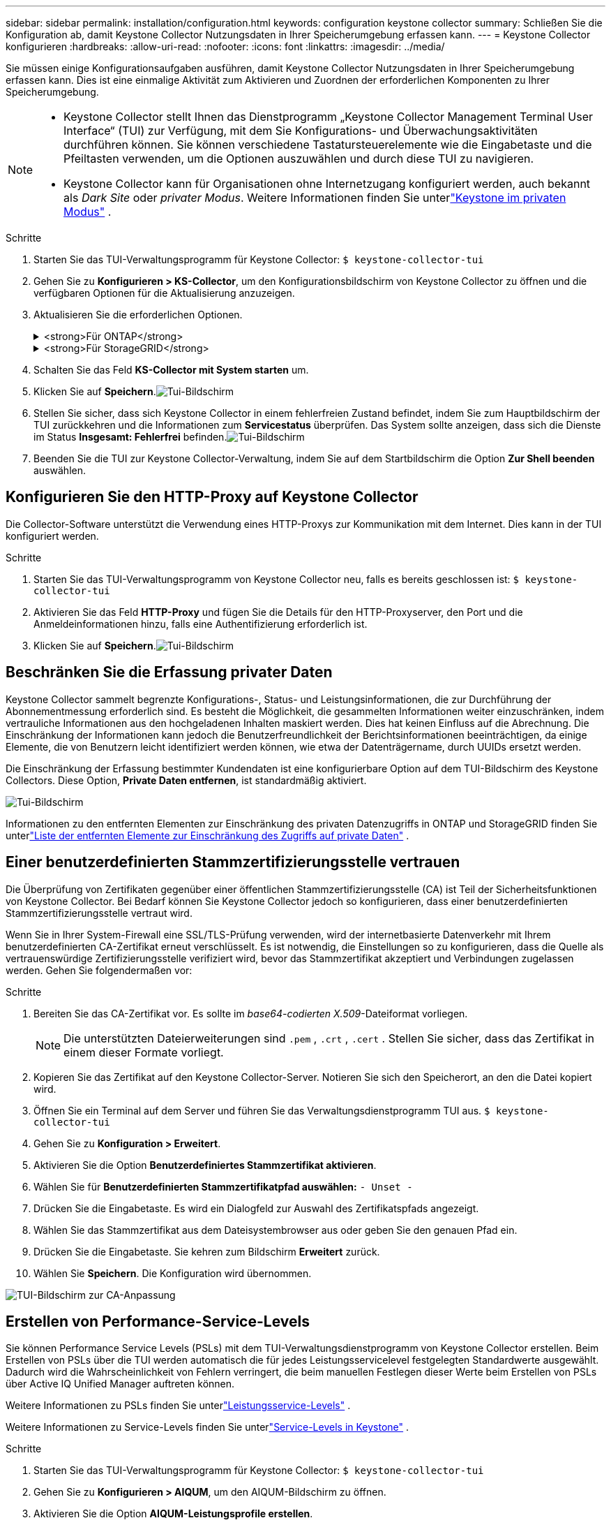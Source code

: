 ---
sidebar: sidebar 
permalink: installation/configuration.html 
keywords: configuration keystone collector 
summary: Schließen Sie die Konfiguration ab, damit Keystone Collector Nutzungsdaten in Ihrer Speicherumgebung erfassen kann. 
---
= Keystone Collector konfigurieren
:hardbreaks:
:allow-uri-read: 
:nofooter: 
:icons: font
:linkattrs: 
:imagesdir: ../media/


[role="lead"]
Sie müssen einige Konfigurationsaufgaben ausführen, damit Keystone Collector Nutzungsdaten in Ihrer Speicherumgebung erfassen kann.  Dies ist eine einmalige Aktivität zum Aktivieren und Zuordnen der erforderlichen Komponenten zu Ihrer Speicherumgebung.

[NOTE]
====
* Keystone Collector stellt Ihnen das Dienstprogramm „Keystone Collector Management Terminal User Interface“ (TUI) zur Verfügung, mit dem Sie Konfigurations- und Überwachungsaktivitäten durchführen können.  Sie können verschiedene Tastatursteuerelemente wie die Eingabetaste und die Pfeiltasten verwenden, um die Optionen auszuwählen und durch diese TUI zu navigieren.
* Keystone Collector kann für Organisationen ohne Internetzugang konfiguriert werden, auch bekannt als _Dark Site_ oder _privater Modus_.  Weitere Informationen finden Sie unterlink:../dark-sites/overview.html["Keystone im privaten Modus"] .


====
.Schritte
. Starten Sie das TUI-Verwaltungsprogramm für Keystone Collector:
`$ keystone-collector-tui`
. Gehen Sie zu **Konfigurieren > KS-Collector**, um den Konfigurationsbildschirm von Keystone Collector zu öffnen und die verfügbaren Optionen für die Aktualisierung anzuzeigen.
. Aktualisieren Sie die erforderlichen Optionen.
+
.<strong>Für ONTAP</strong>
[%collapsible]
====
** * ONTAP -Nutzung erfassen*: Diese Option ermöglicht die Erfassung von Nutzungsdaten für ONTAP.  Fügen Sie die Details des Active IQ Unified Manager (Unified Manager)-Servers und des Dienstkontos hinzu.
** * ONTAP -Leistungsdaten sammeln*: Diese Option ermöglicht die Erfassung von Leistungsdaten für ONTAP.  Dies ist standardmäßig deaktiviert.  Aktivieren Sie diese Option, wenn in Ihrer Umgebung für SLA-Zwecke eine Leistungsüberwachung erforderlich ist.  Geben Sie die Benutzerkontodetails der Unified Manager-Datenbank an.  Informationen zum Erstellen von Datenbankbenutzern finden Sie unterlink:../installation/addl-req.html["Erstellen Sie Unified Manager-Benutzer"] .
** *Private Daten entfernen*: Diese Option entfernt bestimmte private Daten von Kunden und ist standardmäßig aktiviert.  Informationen darüber, welche Daten von den Metriken ausgeschlossen werden, wenn diese Option aktiviert ist, finden Sie unterlink:../installation/configuration.html#limit-collection-of-private-data["Beschränken Sie die Erfassung privater Daten"] .


====
+
.<strong>Für StorageGRID</strong>
[%collapsible]
====
** * StorageGRID -Nutzung erfassen*: Diese Option ermöglicht die Erfassung von Details zur Knotennutzung.  Fügen Sie die StorageGRID -Knotenadresse und Benutzerdetails hinzu.
** *Private Daten entfernen*: Diese Option entfernt bestimmte private Daten von Kunden und ist standardmäßig aktiviert.  Informationen darüber, welche Daten von den Metriken ausgeschlossen werden, wenn diese Option aktiviert ist, finden Sie unterlink:../installation/configuration.html#limit-collection-of-private-data["Beschränken Sie die Erfassung privater Daten"] .


====
. Schalten Sie das Feld **KS-Collector mit System starten** um.
. Klicken Sie auf **Speichern**.image:tui-1.png["Tui-Bildschirm"]
. Stellen Sie sicher, dass sich Keystone Collector in einem fehlerfreien Zustand befindet, indem Sie zum Hauptbildschirm der TUI zurückkehren und die Informationen zum **Servicestatus** überprüfen.  Das System sollte anzeigen, dass sich die Dienste im Status **Insgesamt: Fehlerfrei** befinden.image:tui-2.png["Tui-Bildschirm"]
. Beenden Sie die TUI zur Keystone Collector-Verwaltung, indem Sie auf dem Startbildschirm die Option **Zur Shell beenden** auswählen.




== Konfigurieren Sie den HTTP-Proxy auf Keystone Collector

Die Collector-Software unterstützt die Verwendung eines HTTP-Proxys zur Kommunikation mit dem Internet.  Dies kann in der TUI konfiguriert werden.

.Schritte
. Starten Sie das TUI-Verwaltungsprogramm von Keystone Collector neu, falls es bereits geschlossen ist:
`$ keystone-collector-tui`
. Aktivieren Sie das Feld **HTTP-Proxy** und fügen Sie die Details für den HTTP-Proxyserver, den Port und die Anmeldeinformationen hinzu, falls eine Authentifizierung erforderlich ist.
. Klicken Sie auf **Speichern**.image:tui-3.png["Tui-Bildschirm"]




== Beschränken Sie die Erfassung privater Daten

Keystone Collector sammelt begrenzte Konfigurations-, Status- und Leistungsinformationen, die zur Durchführung der Abonnementmessung erforderlich sind.  Es besteht die Möglichkeit, die gesammelten Informationen weiter einzuschränken, indem vertrauliche Informationen aus den hochgeladenen Inhalten maskiert werden.  Dies hat keinen Einfluss auf die Abrechnung.  Die Einschränkung der Informationen kann jedoch die Benutzerfreundlichkeit der Berichtsinformationen beeinträchtigen, da einige Elemente, die von Benutzern leicht identifiziert werden können, wie etwa der Datenträgername, durch UUIDs ersetzt werden.

Die Einschränkung der Erfassung bestimmter Kundendaten ist eine konfigurierbare Option auf dem TUI-Bildschirm des Keystone Collectors.  Diese Option, *Private Daten entfernen*, ist standardmäßig aktiviert.

image:tui-4.png["Tui-Bildschirm"]

Informationen zu den entfernten Elementen zur Einschränkung des privaten Datenzugriffs in ONTAP und StorageGRID finden Sie unterlink:../installation/data-collection.html["Liste der entfernten Elemente zur Einschränkung des Zugriffs auf private Daten"] .



== Einer benutzerdefinierten Stammzertifizierungsstelle vertrauen

Die Überprüfung von Zertifikaten gegenüber einer öffentlichen Stammzertifizierungsstelle (CA) ist Teil der Sicherheitsfunktionen von Keystone Collector.  Bei Bedarf können Sie Keystone Collector jedoch so konfigurieren, dass einer benutzerdefinierten Stammzertifizierungsstelle vertraut wird.

Wenn Sie in Ihrer System-Firewall eine SSL/TLS-Prüfung verwenden, wird der internetbasierte Datenverkehr mit Ihrem benutzerdefinierten CA-Zertifikat erneut verschlüsselt.  Es ist notwendig, die Einstellungen so zu konfigurieren, dass die Quelle als vertrauenswürdige Zertifizierungsstelle verifiziert wird, bevor das Stammzertifikat akzeptiert und Verbindungen zugelassen werden.  Gehen Sie folgendermaßen vor:

.Schritte
. Bereiten Sie das CA-Zertifikat vor.  Es sollte im _base64-codierten X.509_-Dateiformat vorliegen.
+

NOTE: Die unterstützten Dateierweiterungen sind `.pem` , `.crt` , `.cert` .  Stellen Sie sicher, dass das Zertifikat in einem dieser Formate vorliegt.

. Kopieren Sie das Zertifikat auf den Keystone Collector-Server.  Notieren Sie sich den Speicherort, an den die Datei kopiert wird.
. Öffnen Sie ein Terminal auf dem Server und führen Sie das Verwaltungsdienstprogramm TUI aus.
`$ keystone-collector-tui`
. Gehen Sie zu *Konfiguration > Erweitert*.
. Aktivieren Sie die Option *Benutzerdefiniertes Stammzertifikat aktivieren*.
. Wählen Sie für *Benutzerdefinierten Stammzertifikatpfad auswählen:* `- Unset -`
. Drücken Sie die Eingabetaste.  Es wird ein Dialogfeld zur Auswahl des Zertifikatspfads angezeigt.
. Wählen Sie das Stammzertifikat aus dem Dateisystembrowser aus oder geben Sie den genauen Pfad ein.
. Drücken Sie die Eingabetaste.  Sie kehren zum Bildschirm *Erweitert* zurück.
. Wählen Sie *Speichern*.  Die Konfiguration wird übernommen.


image:kc-custom-ca.png["TUI-Bildschirm zur CA-Anpassung"]



== Erstellen von Performance-Service-Levels

Sie können Performance Service Levels (PSLs) mit dem TUI-Verwaltungsdienstprogramm von Keystone Collector erstellen. Beim Erstellen von PSLs über die TUI werden automatisch die für jedes Leistungsservicelevel festgelegten Standardwerte ausgewählt. Dadurch wird die Wahrscheinlichkeit von Fehlern verringert, die beim manuellen Festlegen dieser Werte beim Erstellen von PSLs über Active IQ Unified Manager auftreten können.

Weitere Informationen zu PSLs finden Sie unterlink:https://docs.netapp.com/us-en/active-iq-unified-manager/storage-mgmt/concept_manage_performance_service_levels.html["Leistungsservice-Levels"^] .

Weitere Informationen zu Service-Levels finden Sie unterlink:https://docs.netapp.com/us-en/keystone-staas/concepts/service-levels.html#service-levels-for-file-and-block-storage["Service-Levels in Keystone"^] .

.Schritte
. Starten Sie das TUI-Verwaltungsprogramm für Keystone Collector:
`$ keystone-collector-tui`
. Gehen Sie zu *Konfigurieren > AIQUM*, um den AIQUM-Bildschirm zu öffnen.
. Aktivieren Sie die Option *AIQUM-Leistungsprofile erstellen*.
. Geben Sie die Details des Active IQ Unified Manager Servers und des Benutzerkontos ein.  Diese Angaben sind zum Erstellen von PSLs erforderlich und werden nicht gespeichert.
+
image:qos-account-details-1.png["TUI-Bildschirm zur Eingabe der Details des AIQUM-Servers und des Servicekontos"]

. Wählen Sie für * Keystone -Version auswählen* `-unset-` .
. Drücken Sie die Eingabetaste.  Es wird ein Dialogfeld zur Auswahl der Keystone Version angezeigt.
. Markieren Sie *STaaS*, um die Keystone Version für Keystone STaaS anzugeben, und drücken Sie dann die Eingabetaste.
+
image:qos-STaaS-selection-2.png["TUI-Bildschirm zur Angabe der Keystone Version"]

+

NOTE: Sie können die Option *KFS* für Keystone -Abonnementdienste Version 1 hervorheben. Die Abonnementdienste von Keystone unterscheiden sich von Keystone STaaS in den Leistungsstufen, Serviceangeboten und Abrechnungsgrundsätzen. Weitere Informationen finden Sie unterlink:https://docs.netapp.com/us-en/keystone-staas/subscription-services-v1.html["Keystone -Abonnementdienste | Version 1"^] .

. Alle unterstützten Keystone Leistungsservicelevel werden in der Option * Keystone -Servicelevel auswählen* für die angegebene Keystone Version angezeigt.  Aktivieren Sie die gewünschten Leistungsservicelevel aus der Liste.
+
image:qos-STaaS-selection-3.png["TUI-Bildschirm zur Anzeige aller unterstützten Keystone Servicelevel"]

+

NOTE: Sie können mehrere Leistungsservicelevel gleichzeitig auswählen, um PSLs zu erstellen.

. Wählen Sie *Speichern* und drücken Sie die Eingabetaste.  Es werden Performance-Service-Levels erstellt.
+
Sie können die erstellten PSLs, wie z. B. Premium-KS-STaaS für STaaS oder Extreme KFS für KFS, auf der Seite *Performance Service Levels* im Active IQ Unified Manager anzeigen.  Wenn die erstellten PSLs Ihren Anforderungen nicht entsprechen, können Sie die PSLs Ihren Bedürfnissen entsprechend ändern.  Weitere Informationen finden Sie unterlink:https://docs.netapp.com/us-en/active-iq-unified-manager/storage-mgmt/task_create_and_edit_psls.html["Erstellen und Bearbeiten von Performance-Service-Levels"^] .

+
image:qos-performance-sl.png["UI-Screenshot zur Anzeige der erstellten AQoS-Richtlinien"]




TIP: Wenn auf dem angegebenen Active IQ Unified Manager-Server bereits ein PSL für das ausgewählte Performance-Service-Level vorhanden ist, können Sie es nicht erneut erstellen. Wenn Sie dies versuchen, erhalten Sie eine Fehlermeldung.image:qos-failed-policy-1.png["TUI-Bildschirm zur Anzeige der Fehlermeldung zur Richtlinienerstellung"]
